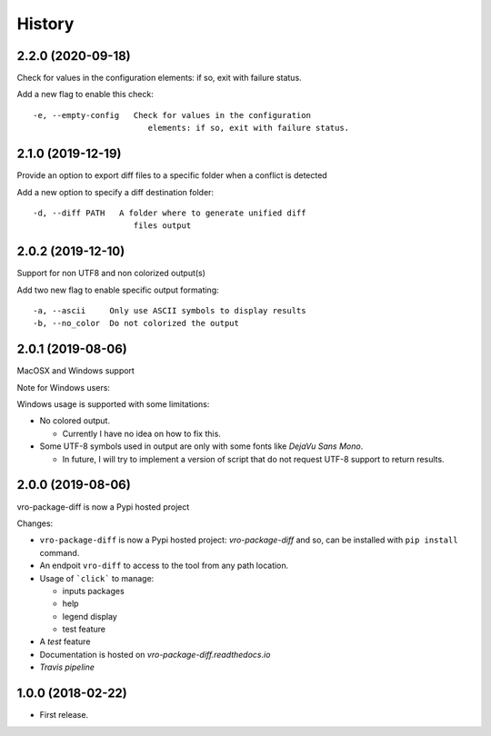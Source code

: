 =======
History
=======

2.2.0 (2020-09-18)
------------------

Check for values in the configuration elements: if so, exit with failure status.

Add a new flag to enable this check:

::

   -e, --empty-config   Check for values in the configuration
                           elements: if so, exit with failure status.


2.1.0 (2019-12-19)
------------------

Provide an option to export diff files to a specific folder when a conflict is detected

Add a new option to specify a diff destination folder:

::

   -d, --diff PATH   A folder where to generate unified diff
                        files output



2.0.2 (2019-12-10)
------------------

Support for non UTF8 and non colorized output(s)

Add two new flag to enable specific output formating:

::

   -a, --ascii     Only use ASCII symbols to display results
   -b, --no_color  Do not colorized the output


2.0.1 (2019-08-06)
------------------

MacOSX and Windows support

Note for Windows users:

Windows usage is supported with some limitations:

-  No colored output.

   -  Currently I have no idea on how to fix this.

-  Some UTF-8 symbols used in output are only with some fonts like
   *DejaVu Sans Mono*.

   -  In future, I will try to implement a version of script that do not
      request UTF-8 support to return results.


2.0.0 (2019-08-06)
------------------

vro-package-diff is now a Pypi hosted project

Changes:

-  ``vro-package-diff`` is now a Pypi hosted project:
   `vro-package-diff` and so, can be installed with ``pip install``
   command.
-  An endpoit ``vro-diff`` to access to the tool from any path location.
-  Usage of ```click``` to manage:

   -  inputs packages
   -  help
   -  legend display
   -  test feature

-  A *test* feature
-  Documentation is hosted on `vro-package-diff.readthedocs.io`
-  `Travis pipeline`

.. vro-package-diff: https://pypi.org/project/vro-package-diff/
.. ``click``: https://click.palletsprojects.com/
.. vro-package-diff.readthedocs.io: https://vro-package-diff.readthedocs.io
.. Travis pipeline: https://travis-ci.org/lrivallain/vro-package-diff/


1.0.0 (2018-02-22)
------------------

* First release.
